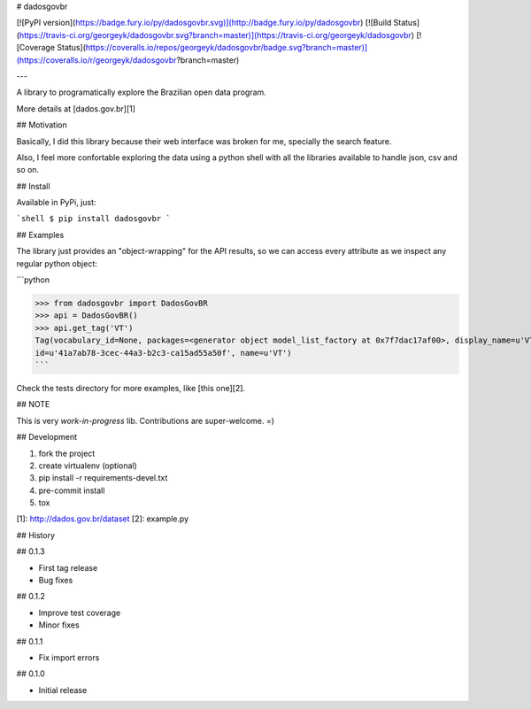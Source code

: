 # dadosgovbr

[![PyPI version](https://badge.fury.io/py/dadosgovbr.svg)](http://badge.fury.io/py/dadosgovbr)
[![Build Status](https://travis-ci.org/georgeyk/dadosgovbr.svg?branch=master)](https://travis-ci.org/georgeyk/dadosgovbr)
[![Coverage Status](https://coveralls.io/repos/georgeyk/dadosgovbr/badge.svg?branch=master)](https://coveralls.io/r/georgeyk/dadosgovbr?branch=master)


---

A library to programatically explore the Brazilian open data program.

More details at [dados.gov.br][1]

## Motivation

Basically, I did this library because their web interface was broken for me, specially the search feature.

Also, I feel more confortable exploring the data using a python shell with all the libraries available to handle json,
csv and so on.


## Install

Available in PyPi, just:

```shell
$ pip install dadosgovbr
```


## Examples

The library just provides an "object-wrapping" for the API results, so we can access every attribute as we
inspect any regular python object:

```python

>>> from dadosgovbr import DadosGovBR
>>> api = DadosGovBR()
>>> api.get_tag('VT')
Tag(vocabulary_id=None, packages=<generator object model_list_factory at 0x7f7dac17af00>, display_name=u'VT',
id=u'41a7ab78-3cec-44a3-b2c3-ca15ad55a50f', name=u'VT')
```

Check the tests directory for more examples, like [this one][2].


## NOTE

This is very *work-in-progress* lib.
Contributions are super-welcome. =)

## Development

1. fork the project
2. create virtualenv (optional)
3. pip install -r requirements-devel.txt
4. pre-commit install
5. tox


[1]: http://dados.gov.br/dataset
[2]: example.py


## History

## 0.1.3

* First tag release
* Bug fixes

## 0.1.2

* Improve test coverage
* Minor fixes

## 0.1.1

* Fix import errors

## 0.1.0

* Initial release


